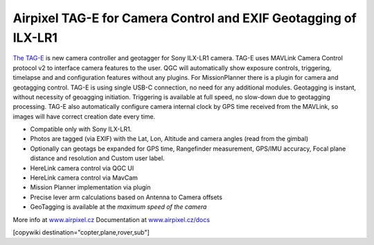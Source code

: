 .. _common-geotagging-airpixel-tag-e:

================================================================
Airpixel TAG-E for Camera Control and EXIF Geotagging of ILX-LR1
================================================================

.. image:: https://airpixel.cz/wp-content/uploads/2025/07/tage-mini.webp
    :target: https://airpixel.cz/tag-e/
    :width: 445px

`The TAG-E <https://airpixel.cz/tag-e/>`_ is new camera controller and geotagger for Sony ILX-LR1 camera. TAG-E uses MAVLink Camera Control protocol v2 to interface camera features to the user. QGC will automatically show exposure controls, triggering, timelapse and and configuration features without any plugins. For MissionPlanner there is a plugin for camera and geotagging control.
TAG-E is using single USB-C connection, no need for any additional modules. Geotagging is instant, without necessity of geoagging initiation. Triggering is available at full speed, no slow-down due to geotagging processing. TAG-E also automatically configure camera internal clock by GPS time received from the MAVLink, so images will have correct creation date every time.


- Compatible only with Sony ILX-LR1.
- Photos are tagged (via EXIF) with the Lat, Lon, Altitude and camera angles (read from the gimbal)
- Optionally can geotags be expanded for GPS time, Rangefinder measurement, GPS/IMU accuracy, Focal plane distance and resolution and Custom user label.
- HereLink camera control via QGC UI
- HereLink camera control via MavCam
- Mission Planner implementation via plugin
- Precise lever arm calculations based on Antenna to Camera offsets
- GeoTagging is available at the *maximum speed of the camera*

More info at `www.airpixel.cz <https://airpixel.cz/tag-e/>`_
Documentation at `www.airpixel.cz/docs <https://airpixel.cz/docs>`_

[copywiki destination="copter,plane,rover,sub"]
